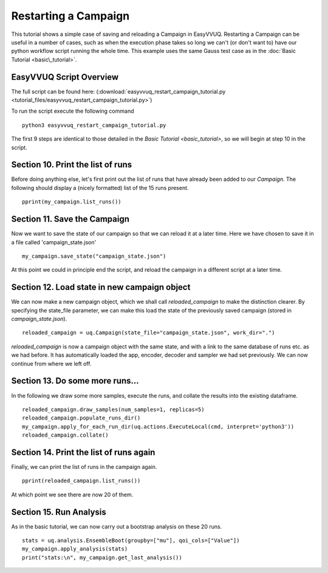 .. _restartable_campaign_tutorial:

Restarting a Campaign
=====================

This tutorial shows a simple case of saving and reloading a Campaign in
EasyVVUQ.
Restarting a Campaign can be useful in a number of cases, such as when
the execution phase takes so long we can't (or don't want to) have our
python workflow script running the whole time. This example uses the same
Gauss test case as in the :doc:`Basic Tutorial <basic\_tutorial>`.

EasyVVUQ Script Overview
------------------------

The full script can be found here: (:download:`easyvvuq_restart_campaign_tutorial.py <tutorial_files/easyvvuq_restart_campaign_tutorial.py>`)

To run the script execute the following command ::

    python3 easyvvuq_restart_campaign_tutorial.py

The first 9 steps are identical to those detailed in the `Basic Tutorial <basic_tutorial>`, so we will begin at step 10 in the script.

Section 10. Print the list of runs
----------------------------------

Before doing anything else, let's first print out the list of runs that have already been added to our `Campaign`. The following should display a (nicely formatted) list of the 15 runs present. ::

    pprint(my_campaign.list_runs())

Section 11. Save the Campaign
-----------------------------

Now we want to save the state of our campaign so that we can reload it at a later time. 
Here we have chosen to save it in a file called 'campaign_state.json' ::

    my_campaign.save_state("campaign_state.json")

At this point we could in principle end the script, and reload the campaign in a different script at a later time.

Section 12. Load state in new campaign object
---------------------------------------------

We can now make a new campaign object, which we shall call `reloaded_campaign` to make the distinction clearer. By specifying the state_file parameter, we can make this load the state of the previously saved campaign (stored in `campaign_state.json`). ::

    reloaded_campaign = uq.Campaign(state_file="campaign_state.json", work_dir=".")

`reloaded_campaign` is now a campaign object with the same state, and with a link to the same database of runs etc. as we had before. It has automatically loaded the app, encoder, decoder and sampler we had set previously. We can now continue from where we left off.

Section 13. Do some more runs...
--------------------------------

In the following we draw some more samples, execute the runs, and collate the results into the existing dataframe. ::

    reloaded_campaign.draw_samples(num_samples=1, replicas=5)
    reloaded_campaign.populate_runs_dir()
    my_campaign.apply_for_each_run_dir(uq.actions.ExecuteLocal(cmd, interpret='python3'))
    reloaded_campaign.collate()

Section 14. Print the list of runs again
----------------------------------------
Finally, we can print the list of runs in the campaign again. ::

    pprint(reloaded_campaign.list_runs())

At which point we see there are now 20 of them.

Section 15. Run Analysis
------------------------

As in the basic tutorial, we can now carry out a bootstrap analysis on these 20 runs. ::

    stats = uq.analysis.EnsembleBoot(groupby=["mu"], qoi_cols=["Value"])
    my_campaign.apply_analysis(stats)
    print("stats:\n", my_campaign.get_last_analysis())
